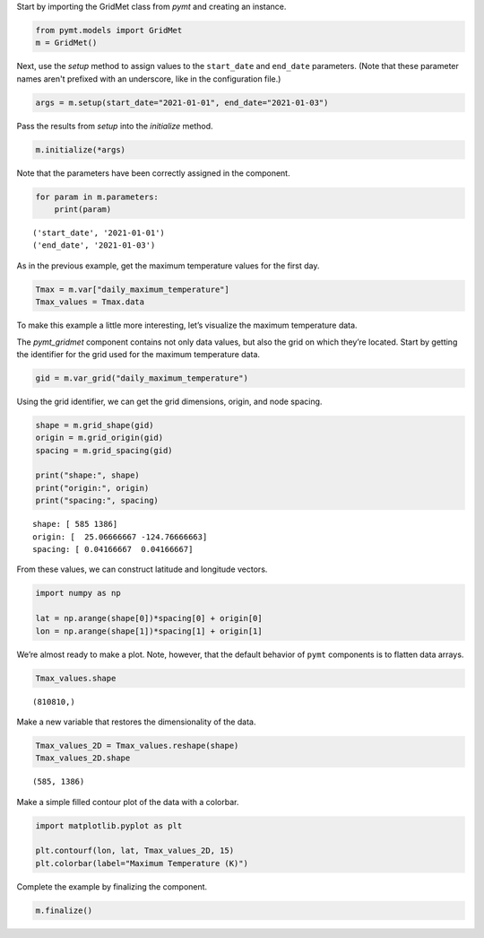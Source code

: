 Start by importing the GridMet class from *pymt* and creating an
instance.

.. code:: ipython3

    from pymt.models import GridMet
    m = GridMet()

Next, use the *setup* method to assign values to the ``start_date`` and
``end_date`` parameters.
(Note that these parameter names aren't prefixed with an underscore,
like in the configuration file.)

.. code:: ipython3

    args = m.setup(start_date="2021-01-01", end_date="2021-01-03")

Pass the results from *setup* into the *initialize* method.

.. code:: ipython3

    m.initialize(*args)


Note that the parameters have been correctly assigned in the component.

.. code:: ipython3

    for param in m.parameters:
        print(param)


.. parsed-literal::

    ('start_date', '2021-01-01')
    ('end_date', '2021-01-03')


As in the previous example, get the maximum temperature values for the
first day.

.. code:: ipython3

    Tmax = m.var["daily_maximum_temperature"]
    Tmax_values = Tmax.data

To make this example a little more interesting, let’s visualize the
maximum temperature data.

The *pymt_gridmet* component contains not only data values, but also the
grid on which they’re located. Start by getting the identifier for the
grid used for the maximum temperature data.

.. code:: ipython3

    gid = m.var_grid("daily_maximum_temperature")

Using the grid identifier, we can get the grid dimensions, origin, and
node spacing.

.. code:: ipython3

    shape = m.grid_shape(gid)
    origin = m.grid_origin(gid)
    spacing = m.grid_spacing(gid)

    print("shape:", shape)
    print("origin:", origin)
    print("spacing:", spacing)


.. parsed-literal::

    shape: [ 585 1386]
    origin: [  25.06666667 -124.76666663]
    spacing: [ 0.04166667  0.04166667]


From these values, we can construct latitude and longitude vectors.

.. code:: ipython3

    import numpy as np
    
    lat = np.arange(shape[0])*spacing[0] + origin[0]
    lon = np.arange(shape[1])*spacing[1] + origin[1]

We’re almost ready to make a plot. Note, however, that the default
behavior of ``pymt`` components is to flatten data arrays.

.. code:: ipython3

    Tmax_values.shape




.. parsed-literal::

    (810810,)



Make a new variable that restores the dimensionality of the data.

.. code:: ipython3

    Tmax_values_2D = Tmax_values.reshape(shape)
    Tmax_values_2D.shape




.. parsed-literal::

    (585, 1386)



Make a simple filled contour plot of the data with a colorbar.

.. code:: ipython3

    import matplotlib.pyplot as plt
    
    plt.contourf(lon, lat, Tmax_values_2D, 15)
    plt.colorbar(label="Maximum Temperature (K)")


.. image:: _static/daily-max-temp.png


Complete the example by finalizing the component.

.. code:: ipython3

    m.finalize()
